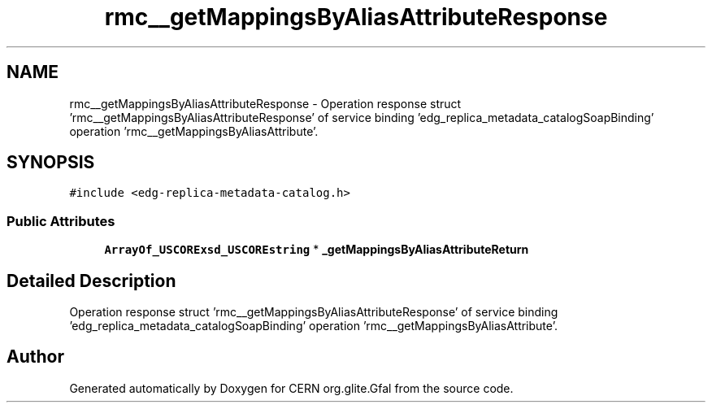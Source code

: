.TH "rmc__getMappingsByAliasAttributeResponse" 3 "12 Apr 2011" "Version 1.90" "CERN org.glite.Gfal" \" -*- nroff -*-
.ad l
.nh
.SH NAME
rmc__getMappingsByAliasAttributeResponse \- Operation response struct 'rmc__getMappingsByAliasAttributeResponse' of service binding 'edg_replica_metadata_catalogSoapBinding' operation 'rmc__getMappingsByAliasAttribute'.  

.PP
.SH SYNOPSIS
.br
.PP
\fC#include <edg-replica-metadata-catalog.h>\fP
.PP
.SS "Public Attributes"

.in +1c
.ti -1c
.RI "\fBArrayOf_USCORExsd_USCOREstring\fP * \fB_getMappingsByAliasAttributeReturn\fP"
.br
.in -1c
.SH "Detailed Description"
.PP 
Operation response struct 'rmc__getMappingsByAliasAttributeResponse' of service binding 'edg_replica_metadata_catalogSoapBinding' operation 'rmc__getMappingsByAliasAttribute'. 
.PP


.SH "Author"
.PP 
Generated automatically by Doxygen for CERN org.glite.Gfal from the source code.
